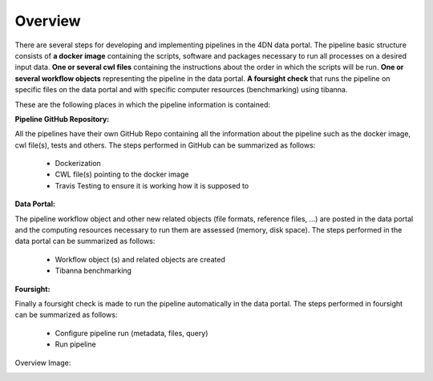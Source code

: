 Overview
============

There are several steps for developing and implementing pipelines in the 4DN data portal.
The pipeline basic structure consists of **a docker image** containing the scripts, software and packages necessary to
run all processes on a desired input data. **One or several cwl files** containing the instructions about the order in which the scripts will be run.
**One or several workflow objects** representing the pipeline in the data portal. **A foursight check** that runs the
pipeline on specific files on the data portal and with specific computer resources (benchmarking) using tibanna.

These are the following places in which the pipeline information is contained:

**Pipeline GitHub Repository:**

All the pipelines have their own GitHub Repo containing all the information about the pipeline such as the docker image,
cwl file(s), tests and others. The steps performed in GitHub can be summarized as follows:

    - Dockerization
    - CWL file(s) pointing to the docker image
    - Travis Testing to ensure it is working how it is supposed to

**Data Portal:**

The pipeline workflow object and other new related objects (file formats, reference files, ...) are posted in the data portal  and the
computing resources necessary to run them are assessed (memory, disk space). The steps performed in the data portal can be summarized as follows:

    - Workflow object (s) and related objects are created
    - Tibanna benchmarking

**Foursight:**

Finally a foursight check is made to run the pipeline automatically in the data portal. The steps performed in foursight can be summarized as follows:

    - Configure pipeline run (metadata, files, query)
    - Run pipeline

Overview Image:

.. image:: images/cwl_file.png
